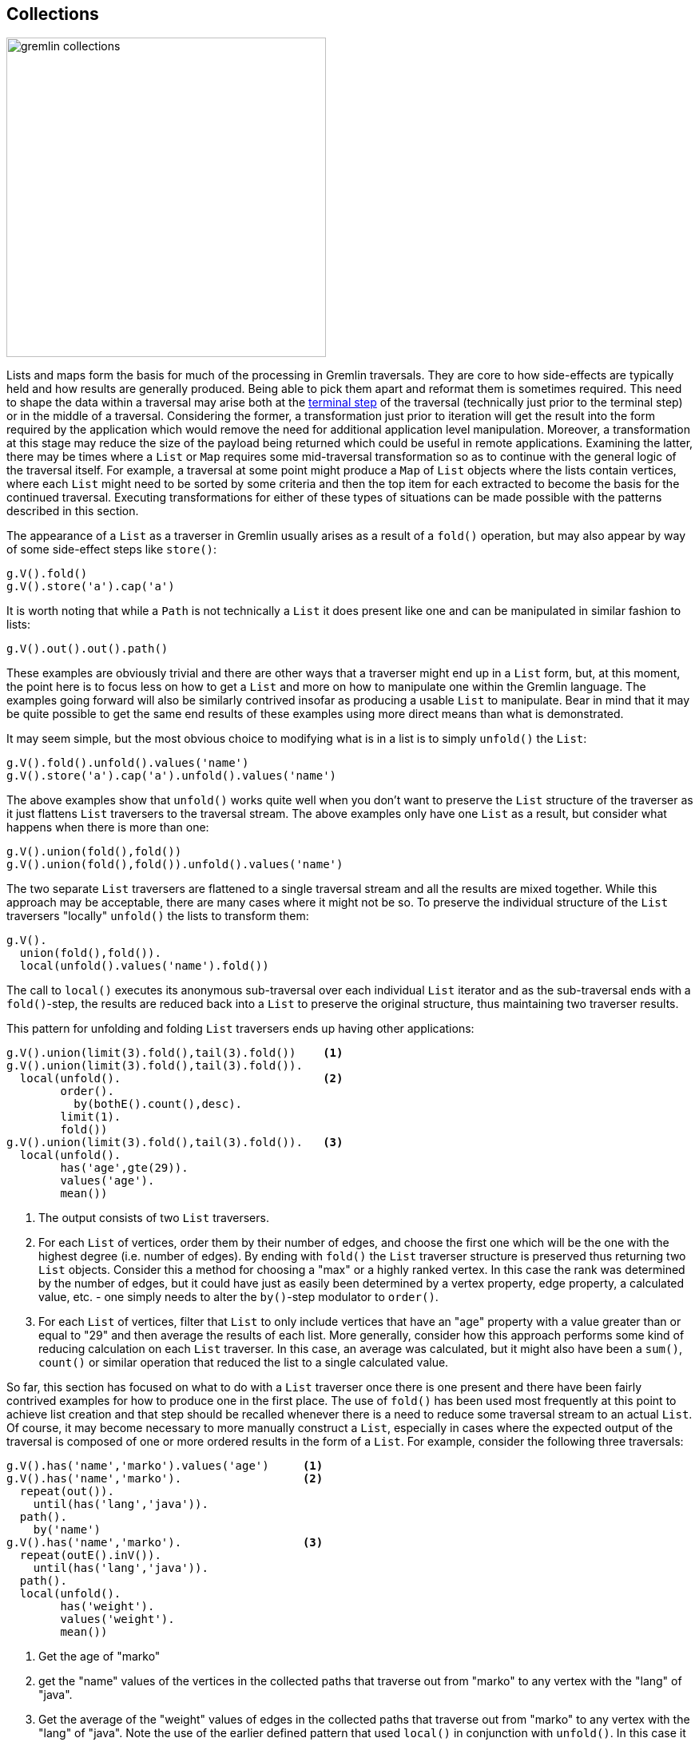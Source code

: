 ////
Licensed to the Apache Software Foundation (ASF) under one or more
contributor license agreements.  See the NOTICE file distributed with
this work for additional information regarding copyright ownership.
The ASF licenses this file to You under the Apache License, Version 2.0
(the "License"); you may not use this file except in compliance with
the License.  You may obtain a copy of the License at

  http://www.apache.org/licenses/LICENSE-2.0

Unless required by applicable law or agreed to in writing, software
distributed under the License is distributed on an "AS IS" BASIS,
WITHOUT WARRANTIES OR CONDITIONS OF ANY KIND, either express or implied.
See the License for the specific language governing permissions and
limitations under the License.
////
[[collections]]
== Collections

image:gremlin-collections.png[width=400]

Lists and maps form the basis for much of the processing in Gremlin traversals. They are core to how side-effects
are typically held and how results are generally produced. Being able to pick them apart and reformat them is sometimes
required. This need to shape the data within a traversal may arise both at the
link:http://tinkerpop.apache.org/docs/current/reference/#terminal-steps[terminal step] of the traversal (technically
just prior to the terminal step) or in the middle of a traversal. Considering the former, a transformation just prior
to iteration will get the result into the form required by the application which would remove the need for additional
application level manipulation. Moreover, a transformation at this stage may reduce the size of the payload being
returned which could be useful in remote applications. Examining the latter, there may be times where a `List` or `Map`
requires some mid-traversal transformation so as to continue with the general logic of the traversal itself. For
example, a traversal at some point might produce a `Map` of `List` objects where the lists contain vertices, where each
`List` might need to be sorted by some criteria and then the top item for each extracted to become the basis for the
continued traversal. Executing transformations for either of these types of situations can be made possible with the
patterns described in this section.

The appearance of a `List` as a traverser in Gremlin usually arises as a result of a `fold()` operation, but may also
appear by way of some side-effect steps like `store()`:

[gremlin-groovy,modern]
----
g.V().fold()
g.V().store('a').cap('a')
----

It is worth noting that while a `Path` is not technically a `List` it does present like one and can be manipulated in
similar fashion to lists:

[gremlin-groovy,modern]
----
g.V().out().out().path()
----

These examples are obviously trivial and there are other ways that a traverser might end up in a `List` form, but, at
this moment, the point here is to focus less on how to get a `List` and more on how to manipulate one within the
Gremlin language. The examples going forward will also be similarly contrived insofar as producing a usable `List` to
manipulate. Bear in mind that it may be quite possible to get the same end results of these examples using more direct
means than what is demonstrated.

It may seem simple, but the most obvious choice to modifying what is in a list is to simply `unfold()` the `List`:

[gremlin-groovy,modern]
----
g.V().fold().unfold().values('name')
g.V().store('a').cap('a').unfold().values('name')
----

The above examples show that `unfold()` works quite well when you don't want to preserve the `List` structure of the
traverser as it just flattens `List` traversers to the traversal stream. The above examples only have one `List` as a
result, but consider what happens when there is more than one:

[gremlin-groovy,modern]
----
g.V().union(fold(),fold())
g.V().union(fold(),fold()).unfold().values('name')
----

The two separate `List` traversers are flattened to a single traversal stream and all the results are mixed together.
While this approach may be acceptable, there are many cases where it might not be so. To preserve the individual
structure of the `List` traversers "locally" `unfold()` the lists to transform them:

[gremlin-groovy,modern]
----
g.V().
  union(fold(),fold()).
  local(unfold().values('name').fold())
----

The call to `local()` executes its anonymous sub-traversal over each individual `List` iterator and as the
sub-traversal ends with a `fold()`-step, the results are reduced back into a `List` to preserve the original structure,
thus maintaining two traverser results.

This pattern for unfolding and folding `List` traversers ends up having other applications:

[gremlin-groovy,modern]
----
g.V().union(limit(3).fold(),tail(3).fold())    <1>
g.V().union(limit(3).fold(),tail(3).fold()).
  local(unfold().                              <2>
        order().
          by(bothE().count(),desc).
        limit(1).
        fold())
g.V().union(limit(3).fold(),tail(3).fold()).   <3>
  local(unfold().
        has('age',gte(29)).
        values('age').
        mean())
----

<1> The output consists of two `List` traversers.
<2> For each `List` of vertices, order them by their number of edges, and choose the first one which will be the one
with the highest degree (i.e. number of edges). By ending with `fold()` the `List` traverser structure is preserved
thus returning two `List` objects. Consider this a method for choosing a "max" or a highly ranked vertex. In this case
the rank was determined by the number of edges, but it could have just as easily been determined by a vertex property,
edge property, a calculated value, etc. - one simply needs to alter the `by()`-step modulator to `order()`.
<3> For each `List` of vertices, filter that `List` to only include vertices that have an "age" property with a
value greater than or equal to "29" and then average the results of each list. More generally, consider how this
approach performs some kind of reducing calculation on each `List` traverser. In this case, an average was calculated,
but it might also have been a `sum()`, `count()` or similar operation that reduced the list to a single calculated
value.

So far, this section has focused on what to do with a `List` traverser once there is one present and there have been
fairly contrived examples for how to produce one in the first place. The use of `fold()` has been used most frequently
at this point to achieve list creation and that step should be recalled whenever there is a need to reduce some
traversal stream to an actual `List`. Of course, it may become necessary to more manually construct a `List`,
especially in cases where the expected output of the traversal is composed of one or more ordered results in the
form of a `List`. For example, consider the following three traversals:

[gremlin-groovy,modern]
----
g.V().has('name','marko').values('age')     <1>
g.V().has('name','marko').                  <2>
  repeat(out()).
    until(has('lang','java')).
  path().
    by('name')
g.V().has('name','marko').                  <3>
  repeat(outE().inV()).
    until(has('lang','java')).
  path().
  local(unfold().
        has('weight').
        values('weight').
        mean())
----

<1> Get the age of "marko"
<2> get the "name" values of the vertices in the collected paths that traverse out from "marko" to any vertex with
the "lang" of "java".
<3> Get the average of the "weight" values of edges in the collected paths that traverse out from "marko" to any vertex
with the "lang" of "java". Note the use of the earlier defined pattern that used `local()` in conjunction with
`unfold()`. In this case it filters out vertices from the `Path` as they are not relevant as the concern is only with
the "weight" property on the edges.

For purposes of this example, the three traversals above happen to represent three pieces of data that are required by
an application. It is plain to note that all of the above traversals hold a similar pattern that starts with
"getting 'marko'" and, in the case of the latter two, traversing on outgoing edges away from him and collecting data
from that path. Ideally, all three of these traversals should execute as one to prevent having to submit three separate
traversals, thus incurring additional query execution costs for what amounts to be largely the same underlying data but
with different transformations applied. The goal here would be to return the results of this data as a `List` with
three results (i.e. triple) that could then be submitted once by the application. The following example demonstrates
the use of `store()` to aid in construction of this `List`:

[gremlin-groovy,modern]
----
g.V().has('name','marko').as('v').                             <1>
  store('a').                                                  <2>
    by('age').
  repeat(outE().as('e').inV().as('v')).                        <3>
    until(has('lang','java')).
  aggregate('b').                                              <4>
    by(select(all,'v').unfold().values('name').fold()).
  aggregate('c').                                              <5>
    by(select(all,'e').unfold().values('weight').mean()).
  fold().                                                      <6>
  store('a').                                                  <7>
    by(cap('b')).
  store('a').                                                  <8>
    by(cap('c')).
  cap('a')
----

<1> Get the "marko" vertex and label that step as "v".
<2> Store the first "age" of "marko" as the first item in the `List` called "a", which will ultimately be the result.
<3> Execute the traversal away from "marko" and continue to traverse on outgoing edges until the vertex has the value
of "java" for the "lang" property. Note the labels of "e" and "v". Note that "e" will contain a `List` of all of the
edges that have been traversed and "v" will contain a `List` of all the vertices that have been traversed.
<4> The incoming traverser to `aggregate('b')` are vertices that terminate the `repeat()` (i.e. those with the "lang"
of "java"). Note however that the `by()` modulator overrides that traverser completely by starting a fresh stream of
the list of vertices in "v". Those vertices are unfolded to retrieve the name property from each and then are reduced
with `fold()` back into a list to be stored in the side-effected named "b".
<5> A similar use of `aggregate()` as the previous step, though this one turns "e" into a stream of edges to calculate
the `mean()` to store in a `List` called "c". Note that `aggregate()` was used here instead of `store()`, as
the former is an eager collection of the elements in the stream (`store()` is lazy) and will force the traversal to be
iterated up to that point before moving forward. Without that eager collection, "v" and "e" would not contain the
complete information required for the production of "b" and "c".
<6> Adding `fold()`-step here is a bit of a trick. To see the trick, copy and paste all lines of Gremlin up to but
not including this `fold()`-step and run them against the "modern" graph. The output is three vertices and if the
`profile()`-step was added one would also see that the traversal contained three traversers. These three traversers
with a vertex in each one were produced from the `repeat()`-step (i.e. those vertices that had the "lang" of "java"
when traversing away from "marko"). The `aggregate()`-steps are side-effects and just allow the traversers to pass
through them unchanged. The `fold()` obviously converts those three traversers to a single `List` to make one
traverser with a `List` inside. That means that the remaining steps following the `fold()` will only be executed one
time each instead of three, which, as will be shown, is critical to the proper result.
<7> The single traverser with the `List` of three vertices in it passes to `store()`. The `by()` modulator presents an
override telling Gremlin to ignore the `List` of three vertices and simply grab the "b" side effect created earlier and
stick that into "a" as part of the result. The `List` with three vertices passes out unchanged as `store()` is a
side-effect step.
<8> Again, the single traverser with the `List` of three vertices passes to `store()` and again, the `by()` modulator
presents an override to include "c" into the result.

All of the above code and explanation show that `store()` can be used to construct `List` objects as side-effects
which can then be used as a result. Note that `aggregate()` can be used to similar effect, should it make sense that
lazy `List` creation is not acceptable with respect to the nature of the traversal. An interesting sub-pattern that
emerges here is that the `by()`-step can modulate its step to completely override the current traverser and ignore its
contents for purpose of that step. This ability to override a traverser acts as a powerful and flexible tool as it
means that each traverser can effectively become a completely different object as determined by a sub-traversal.

Another interesting method for `List` creation was demonstrated a bit earlier but not examined in detail - the use of
`union()`. It was shown earlier in the following context where it helped create a `List` of two lists of three
vertices each:

[gremlin-groovy,modern]
----
g.V().union(limit(3).fold(),tail(3).fold())
----

By folding the results of `union()`, it becomes possible to essentially construct lists with arbitrary traversal
results.

[gremlin-groovy,modern]
----
g.V().
  local(union(identity(),                   <1>
              bothE().count()).
        fold())
g.V().
  store('x').
    by(union(select('x').count(local),      <2>
             identity(),
             bothE().count()).
             fold()).
  cap('x')
----

<1> For each vertex, create a "pair" (i.e. a `List` of two objects) of the vertex itself and its edge count.
<2> For each vertex, create a "triple" (i.e. a `List` of three objects) of the index of the vertex (starting at zero),
the vertex itself and its edge count.

The pattern here is to use `union()` in conjunction with `fold()`. As explained earlier, the `fold()` operation reduces
the stream from `union()` to a single `List` that is then fed forward to the next step in the traversal.

NOTE: TinkerPop 3.4.4 introduced `elementMap()`-step which essentially replaces much of the transformations described
below that are applied to the results of `valueMap()`-step. While the direct use of `elementMap()` eliminates the
need for the transformation, the explanations below are still edifying and worth examining.

Now that `List` patterns have been explained, there can now be some attention on `Map`. One of the most common ways
to end up with a `Map` is with `valueMap()`:

[gremlin-groovy,modern]
----
g.V().has('name','marko').valueMap('name','age')
----

The problem is that unless the graph is making use of multi-properties, there is little need to have the value of each
property stored as a `List`. One way to unwrap this value from the list is to avoid having it there in the first place
by avoiding use of `valueMap()`:

[gremlin-groovy,modern]
----
g.V().has('name','marko').
  local(properties('name','age').
  group().by(key()).by(value()))
----

Interestingly, it's worth looking at how to process the output of `valueMap()` to attain this output as the approach is
generally applicable to processing any `Map` instances with any sorts of values:

[gremlin-groovy,modern]
----
g.V().has('name','marko').
  valueMap('name','age').
  unfold().
  group().
    by(keys).
    by(select(values).unfold())
----

The code above, basically deconstructs then reconstructs the `Map`. The key to the pattern is to first `unfold()` the
`Map` into its key and value entries. Then for each key and value produce a new `Map` using `group()` where the key
for that map is the key of the entry (those are obviously unique as you picked them out of the `valueMap()`) and the
value is simply the `unfold()` of the list of values in each entry. Recall that the `select(values).unfold()` only
returns one value (i.e. the first) not only because there is only one, but also because `by()` will only call `next()`
on that sub-traversal (it does not iterate the entire thing).

Generally speaking, a `Map` constructed as part of `group()` or `project()` will already be in the form required as
the `by()` modulators would be written in such a fashion as to produce that final output. It would be unnecessary to
deconstruct/reconstruct it. Be certain that there isn't a way to re-write the `group()` or `project()` to get the
desired output before taking this approach.

In the following case, `project()` is used to create a `Map` that does not meet this requirement as it contains some
unavoidable extraneous keys in the output `Map`:

[gremlin-groovy,modern]
----
g.V().
  project('name','age','lang').
    by('name').
    by(coalesce(values('age'),constant('n/a'))).
    by(coalesce(values('lang'),constant('n/a')))
----

The use of `coalesce()` works around the problem where "age" and "lang" are not necessarily property keys present on
every single vertex in the traversal stream. When the "age" or "lang" are not present, the constant of "n/a" is
supplied. While this may be an acceptable output, it is possible to shape the `Map` to be "nicer":

[gremlin-groovy,modern]
----
g.V().
  project('name','age','lang').
    by('name').
    by(coalesce(values('age'),constant('n/a'))).
    by(coalesce(values('lang'),constant('n/a'))).
  local(unfold().
        filter(select(values).is(P.neq('n/a'))).
        group().
          by(keys).
          by(values))
----

The additional steps above `unfold()` the `Map` to key-value entries and filter the values for "n/a" and remove them
prior to reconstructing the `Map` with the method shown earlier. To go a step further, apply the pattern presented
earlier to flatten `List` values within a `Map`:

[gremlin-groovy,modern]
----
g.V().
  project('name','age','lang').
    by('name').
    by(coalesce(values('age'),constant('n/a'))).
    by(coalesce(values('lang'),constant('n/a'))).
  local(unfold().
        filter(select(values).is(P.neq('n/a'))).
        group().
          by(keys).
          by(select(values).unfold()))
----

As there may be a desire to remove entries from a `Map`, there may also be the need to add keys to a `Map`. The pattern
here involves the use of a `union()` that returns the `Map` instances which can be flattened to entries and then
reconstructed as a new `Map` that has been merged together:

[gremlin-groovy,modern]
----
g.V().
  has('name','marko').
  union(project('degree').         <1>
          by(bothE().count()),
        valueMap().with(WithOptions.tokens)).
  unfold().                        <2>
  group().
    by(keys).
    by(select(values).unfold())
----

<1> The `valueMap().with(WithOptions.tokens)` of a `Vertex` can be extended with the "degree" of the `Vertex` by
performing a `union()` of the two traversals that produce that output (both produce `Map` objects). Recall that
`valueMap().with(WithOptions.tokens)` is replaced by `elementMap()` in 3.4.4 - this examples continues with the "old"
form for demonstration purposes.
<2> The `unfold()`-step is used to decompose the `Map` objects into key/value entries that are then constructed back
into a single new `Map` given the patterns shown earlier. The `Map` objects of both traversals in the `union()` are
essentially merged together.

When using this pattern, it is important to recognize that if there are non-unique keys produced by the traversals
supplied to `union()`, they will overwrite one another given the final `by()` modulator above. If changed to
`by(select(values).unfold().fold())` they will merge to produce a `List` of values. Of course, that change will bring
a `List` back for all the values of the new `Map`. With some added logic the `Map` values can be flattened out of
`List` instances when necessary:

[gremlin-groovy,modern]
----
g.V().
  has('name','marko').
  union(valueMap().with(WithOptions.tokens),
        project('age').
          by(constant(100))).
  unfold().
  group().
    by(keys).
    by(select(values).
       unfold().
       fold().
       choose(count(local).is(eq(1)), unfold()))
----